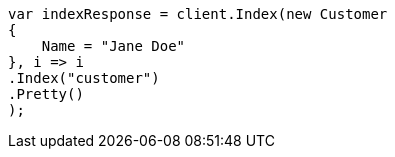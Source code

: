 ////
IMPORTANT NOTE
==============
This file is generated from method Line470 in https://github.com/elastic/elasticsearch-net/tree/master/src/Examples/Examples/Root/GettingStartedPage.cs#L174-L191.
If you wish to submit a PR to change this example, please change the source method above
and run dotnet run -- asciidoc in the ExamplesGenerator project directory.
////
[source, csharp]
----
var indexResponse = client.Index(new Customer
{
    Name = "Jane Doe"
}, i => i
.Index("customer")
.Pretty()
);
----
